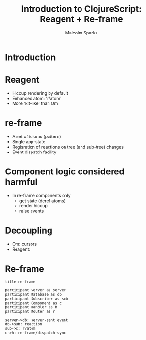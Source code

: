 #+EXPORT_EXCLUDE_TAGS:  noexport
#+AUTHOR:               Malcolm Sparks
#+EMAIL:                @malcolmsparks
#+LANGUAGE:             en
#+OPTIONS:              toc:nil
#+OPTIONS:              reveal_center:t reveal_progress:t reveal_history:t reveal_control:t
#+OPTIONS:              reveal_mathjax:nil reveal_rolling_links:nil reveal_keyboard:t reveal_overview:t num:nil
#+OPTIONS:              width:1680 height:1050
#+REVEAL_HLEVEL:        1
#+REVEAL_MARGIN:        0.0
#+REVEAL_MIN_SCALE:     1.0
#+REVEAL_MAX_SCALE:     1.4
#+REVEAL_THEME:         juxt
#+REVEAL_TRANS:         fade
#+REVEAL_SPEED:         fast
#+REVEAL_ROOT:          static
#+REVEAL_PLUGINS: (highlight markdown notes)
#+REVEAL_EXTRA_CSS: static/css/hljs/zenburn.css
#+TITLE:                Introduction to ClojureScript: Reagent + Re-frame

* Introduction

* Reagent

- Hiccup rendering by default
- Enhanced atom: 'r/atom'
- More 'kit-like' than Om

* re-frame

- A set of idioms (pattern)
- Single app-state
- Regisration of reactions on tree (and sub-tree) changes
- Event dispatch facility

* Component logic considered harmful

- In re-frame components only
 - get state (deref atoms)
 - render hiccup
 - raise events

* Decoupling

- Om: cursors
- Reagent:

* Re-frame

#+BEGIN_SRC wsd
  title re-frame

  participant Server as server
  participant Database as db
  participant Subscriber as sub
  participant Component as c
  participant Handler as h
  participant Router as r

  server->db: server-sent event
  db->sub: reaction
  sub->c: r/atom
  c->h: re-frame/dispatch-sync
#+END_SRC

#  :USER:     malcolm@juxt.pro
#  :PASSWORD: hM053sC2wwd1
#  :API-KEY: OOwxKMniCVUcmSD_QOpN72Q3S6pjb3M_
